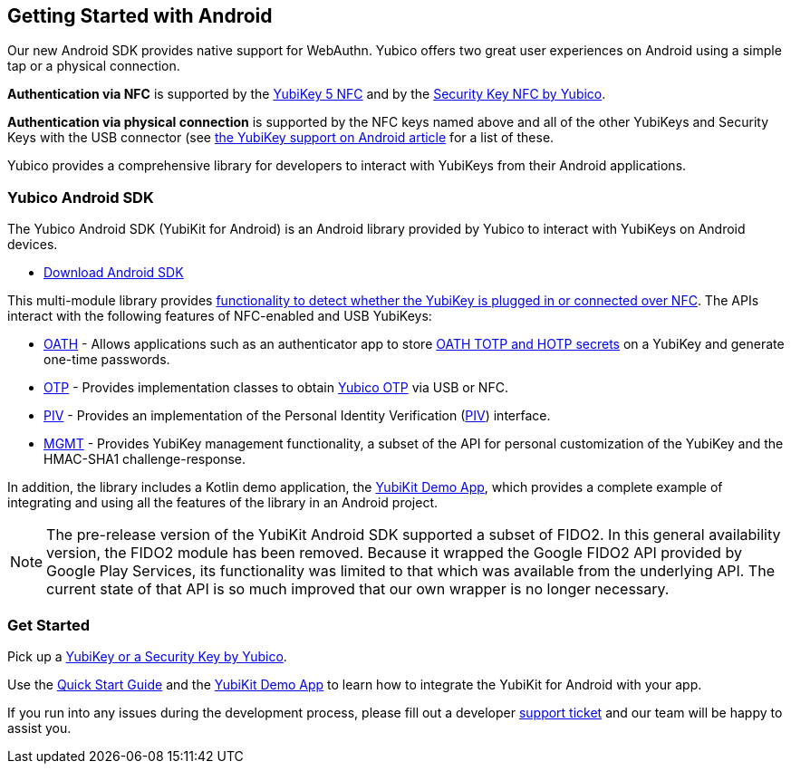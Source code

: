 == Getting Started with Android

Our new Android SDK provides native support for WebAuthn. Yubico offers two great user experiences on Android using a simple tap or a physical connection.

*Authentication via NFC* is supported by the link:https://www.yubico.com/product/yubikey-5-nfc[YubiKey 5 NFC] and by the link:https://www.yubico.com/product/security-key-nfc-by-yubico[Security Key NFC by Yubico].

*Authentication via physical connection* is supported by the NFC keys named above and all of the other YubiKeys and Security Keys with the USB connector (see link:https://support.yubico.com/support/solutions/articles/15000006476-yubikey-support-on-android[the YubiKey support on Android article] for a list of these.

Yubico provides a comprehensive library for developers to interact with YubiKeys from their Android applications.



=== Yubico Android SDK

The Yubico Android SDK (YubiKit for Android) is an Android library provided by Yubico to interact with YubiKeys on Android devices.

* https://github.com/Yubico/yubikit-android[Download Android SDK]

This multi-module library provides link:https://github.com/Yubico/yubikit-android/blob/master/yubikit/README.md[functionality to detect whether the YubiKey is plugged in or connected over NFC]. The APIs interact with the following features of NFC-enabled and USB YubiKeys:

* link:https://github.com/Yubico/yubikit-android/blob/master/oath/README.md[OATH] - Allows applications such as an authenticator app to store link:https://developers.yubico.com/OATH/[OATH TOTP and HOTP secrets] on a YubiKey and generate one-time passwords.

* link:https://github.com/Yubico/yubikit-android/blob/master/otp/README.md[OTP] - Provides implementation classes to obtain link:https://developers.yubico.com/OTP/[Yubico OTP] via USB or NFC.

* link:https://github.com/Yubico/yubikit-android/blob/master/piv/README.md[PIV] - Provides an implementation of the Personal Identity Verification (link:https://developers.yubico.com/PIV/[PIV]) interface.

* link:https://github.com/Yubico/yubikit-android/blob/master/management/README.md[MGMT] - Provides YubiKey management functionality, a subset of the API for personal customization of the YubiKey and the HMAC-SHA1 challenge-response.

In addition, the library includes a Kotlin demo application, the link:https://github.com/Yubico/yubikit-android/tree/master/YubikitDemo[YubiKit Demo App], which provides a complete example of integrating and using all the features of the library in an Android project.


[NOTE]
======
The pre-release version of the YubiKit Android SDK supported a subset of FIDO2. In this general availability version, the FIDO2 module has been removed. Because it wrapped the Google FIDO2 API provided by Google Play Services, its functionality was limited to that which was available from the underlying API. The current state of that API is so much improved that our own wrapper is no longer necessary.
======


=== Get Started

Pick up a link:https://www.yubico.com/products/compare-products-series/[YubiKey or a Security Key by Yubico].

Use the link:https://github.com/Yubico/yubikit-android/blob/master/YubikitDemo/QuickStart.md[Quick Start Guide] and the link:https://github.com/Yubico/yubikit-android/tree/master/YubikitDemo[YubiKit Demo App] to learn how to integrate the YubiKit for Android with your app.



If you run into any issues during the development process, please fill out a developer https://support.yubico.com/support/tickets/new[support ticket] and our team will be happy to assist you.
